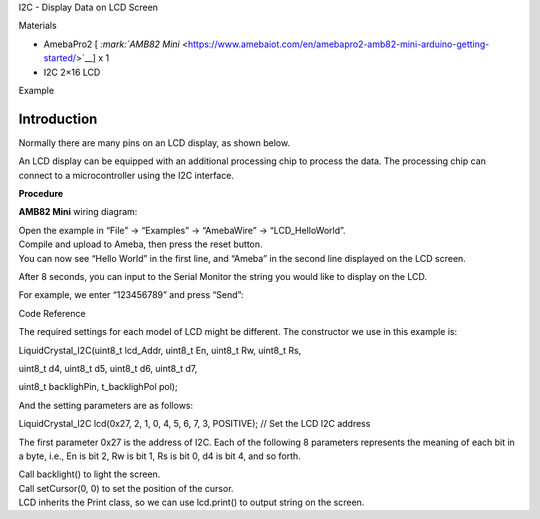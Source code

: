 I2C - Display Data on LCD Screen

Materials

-  AmebaPro2 [ `:mark:`AMB82
   Mini` <https://www.amebaiot.com/en/amebapro2-amb82-mini-arduino-getting-started/>`__]
   x 1

-  I2C 2×16 LCD

Example

**Introduction**
================

| Normally there are many pins on an LCD display, as shown below.
| |1|

An LCD display can be equipped with an additional processing chip to
process the data. The processing chip can connect to a microcontroller
using the I2C interface.

**Procedure**

**AMB82 Mini** wiring diagram:

|image1|

| Open the example in “File” -> “Examples” -> “AmebaWire” ->
  “LCD_HelloWorld”.
| Compile and upload to Ameba, then press the reset button.
| You can now see “Hello World” in the first line, and “Ameba” in the
  second line displayed on the LCD screen.

|3|

After 8 seconds, you can input to the Serial Monitor the string you
would like to display on the LCD.

|4|

For example, we enter “123456789” and press “Send”:

|5|

Code Reference

The required settings for each model of LCD might be different. The
constructor we use in this example is:

LiquidCrystal_I2C(uint8_t lcd_Addr, uint8_t En, uint8_t Rw, uint8_t Rs,

uint8_t d4, uint8_t d5, uint8_t d6, uint8_t d7,

uint8_t backlighPin, t_backlighPol pol);

And the setting parameters are as follows:

LiquidCrystal_I2C lcd(0x27, 2, 1, 0, 4, 5, 6, 7, 3, POSITIVE); // Set
the LCD I2C address

The first parameter 0x27 is the address of I2C. Each of the following 8
parameters represents the meaning of each bit in a byte, i.e., En is bit
2, Rw is bit 1, Rs is bit 0, d4 is bit 4, and so forth.

| Call backlight() to light the screen.
| Call setCursor(0, 0) to set the position of the cursor.
| LCD inherits the Print class, so we can use lcd.print() to output
  string on the screen.

.. |1| image:: ../../_static/Example_Guides/I2C_-_Display_Data_on_I2C_Screen/I2C_Display_Data_on_LCD_Screen_images/image01.png
   :width: 6.26806in
   :height: 5.44583in
.. |image1| image:: ../../_static/Example_Guides/I2C_-_Display_Data_on_I2C_Screen/I2C_Display_Data_on_LCD_Screen_images/image02.png
   :width: 5.76806in
   :height: 3.58333in
.. |3| image:: ../../_static/Example_Guides/I2C_-_Display_Data_on_I2C_Screen/I2C_Display_Data_on_LCD_Screen_images/image3.jpeg
   :width: 5.27639in
   :height: 3.17847in
.. |4| image:: ../../_static/Example_Guides/I2C_-_Display_Data_on_I2C_Screen/I2C_Display_Data_on_LCD_Screen_images/image4.jpeg
   :width: 6.26806in
   :height: 3.73333in
.. |5| image:: ../../_static/Example_Guides/I2C_-_Display_Data_on_I2C_Screen/I2C_Display_Data_on_LCD_Screen_images/image5.jpeg
   :width: 6.26806in
   :height: 3.80764in
